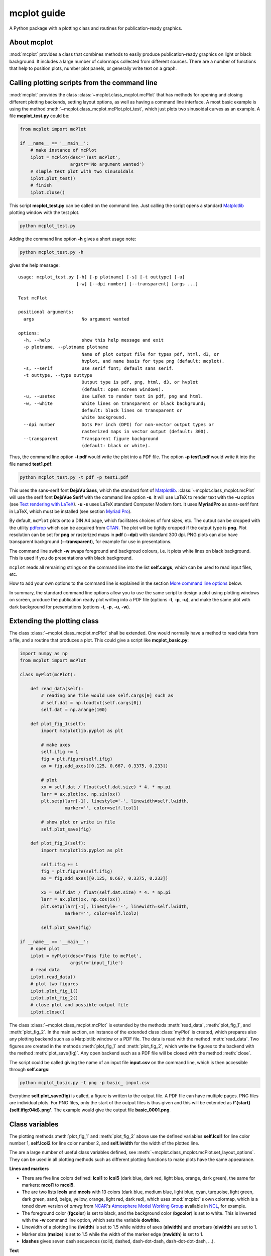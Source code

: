 mcplot guide
============

A Python package with a plotting class and routines for
publication-ready graphics.

|DOI| |PyPI version| |Conda version| |License| |Build Status| |Coverage Status|


About mcplot
------------

:mod:`mcplot` provides a class that combines methods to easily produce
publication-ready graphics on light or black background. It includes a
large number of colormaps collected from different sources. There are
a number of functions that help to position plots, number plot panels,
or generally write text on a graph.


Calling plotting scripts from the command line
----------------------------------------------

:mod:`mcplot` provides the class :class:`~mcplot.class_mcplot.mcPlot`
that has methods for opening and closing different plotting backends,
setting layout options, as well as having a command line interface. A
most basic example is using the method
:meth:`~mcplot.class_mcplot.mcPlot.plot_test`, which just plots two
sinusoidal curves as an example. A file **mcplot_test.py** could be:

.. code-block:: python

   from mcplot import mcPlot

   if __name__ == '__main__':
       # make instance of mcPlot
       iplot = mcPlot(desc='Test mcPlot',
                      argstr='No argument wanted')
       # simple test plot with two sinusoidals
       iplot.plot_test()
       # finish
       iplot.close()

This script **mcplot_test.py** can be called on the command line. Just
calling the script opens a standard `Matplotlib`_ plotting window with
the test plot.

.. code-block:: bash

   python mcplot_test.py

Adding the command line option **-h** gives a short usage note:

.. code-block:: bash

   python mcplot_test.py -h

gives the help message::

   usage: mcplot_test.py [-h] [-p plotname] [-s] [-t outtype] [-u]
                         [-w] [--dpi number] [--transparent] [args ...]

   Test mcPlot

   positional arguments:
     args                  No argument wanted

   options:
     -h, --help            show this help message and exit
     -p plotname, --plotname plotname
                           Name of plot output file for types pdf, html, d3, or
                           hvplot, and name basis for type png (default: mcplot).
     -s, --serif           Use serif font; default sans serif.
     -t outtype, --type outtype
                           Output type is pdf, png, html, d3, or hvplot
                           (default: open screen windows).
     -u, --usetex          Use LaTeX to render text in pdf, png and html.
     -w, --white           White lines on transparent or black background;
                           default: black lines on transparent or
                           white background.
     --dpi number          Dots Per inch (DPI) for non-vector output types or
                           rasterized maps in vector output (default: 300).
     --transparent         Transparent figure background
                           (default: black or white).

Thus, the command line option **-t pdf** would write the plot into a
PDF file. The option **-p test1.pdf** would write it into the file named
**test1.pdf**:

.. code-block:: bash

   python mcplot_test.py -t pdf -p test1.pdf

This uses the sans-serif font **DejaVu Sans**, which the standard font
of `Matplotlib`_. :class:`~mcplot.class_mcplot.mcPlot` will use the
serif font **DejaVue Serif** with the command line option **-s**. It
will use LaTeX to render text with the **-u** option (see `Text
rendering with LaTeX`_). **-u -s** uses LaTeX standard Computer Modern
font. It uses **MyriadPro** as sans-serif font in LaTeX, which must be
installed (see section `Myriad Pro`_).

By default, ``mcPlot`` plots onto a DIN A4 page, which facilitates
choices of font sizes, etc. The output can be cropped with the utility
pdfcrop_ which can be acquired from CTAN_. The plot will be tightly
cropped if the output type is **png**. Plot resolution can be set for
**png** or rasterized maps in **pdf** (**--dpi**) with standard 300
dpi. PNG plots can also have transparent background
(**--transparent**), for example for use in presentations.

The command line switch **-w** swaps foreground and backgroud colours,
i.e. it plots white lines on black background. This is used if you do
presentations with black background.

``mcplot`` reads all remaining strings on the command line into the
list **self.cargs**, which can be used to read input files, etc.

How to add your own options to the command line is explained in the
section `More command line options`_ below.

In summary, the standard command line options allow you to use the
same script to design a plot using plotting windows on screen, produce
the publication ready plot writing into a PDF file (options **-t**,
**-p**, **-u**), and make the same plot with dark background for
presentations (options **-t**, **-p**, **-u**, **-w**).


Extending the plotting class
----------------------------

The class :class:`~mcplot.class_mcplot.mcPlot` shall be extended. One
would normally have a method to read data from a file, and a routine
that produces a plot. This could give a script like
**mcplot_basic.py**:

.. code-block:: python

   import numpy as np
   from mcplot import mcPlot

   class myPlot(mcPlot):

       def read_data(self):
           # reading one file would use self.cargs[0] such as
           # self.dat = np.loadtxt(self.cargs[0])
           self.dat = np.arange(100)

       def plot_fig_1(self):
           import matplotlib.pyplot as plt

           # make axes
           self.ifig += 1
           fig = plt.figure(self.ifig)
           ax = fig.add_axes([0.125, 0.667, 0.3375, 0.233])

           # plot
           xx = self.dat / float(self.dat.size) * 4. * np.pi
           larr = ax.plot(xx, np.sin(xx))
           plt.setp(larr[-1], linestyle='-', linewidth=self.lwidth,
                    marker='', color=self.lcol1)

           # show plot or write in file
           self.plot_save(fig)

       def plot_fig_2(self):
           import matplotlib.pyplot as plt

           self.ifig += 1
           fig = plt.figure(self.ifig)
           ax = fig.add_axes([0.125, 0.667, 0.3375, 0.233])

           xx = self.dat / float(self.dat.size) * 4. * np.pi
           larr = ax.plot(xx, np.cos(xx))
           plt.setp(larr[-1], linestyle='-', linewidth=self.lwidth,
                    marker='', color=self.lcol2)

           self.plot_save(fig)

   if __name__ == '__main__':
       # open plot
       iplot = myPlot(desc='Pass file to mcPlot',
                      argstr='input_file')
       # read data
       iplot.read_data()
       # plot two figures
       iplot.plot_fig_1()
       iplot.plot_fig_2()
       # close plot and possible output file
       iplot.close()

The class :class:`~mcplot.class_mcplot.mcPlot` is extended by the
methods :meth:`read_data`, :meth:`plot_fig_1`, and
:meth:`plot_fig_2`. In the main section, an instance of the extended
class :class:`myPlot` is created, which prepares also any plotting
backend such as a Matplotlib window or a PDF file. The data is read
with the method :meth:`read_data`. Two figures are created in the
methods :meth:`plot_fig_1` and :meth:`plot_fig_2`, which write the
figures to the backend with the method :meth:`plot_save(fig)`. Any
open backend such as a PDF file will be closed with the method
:meth:`close`.

The script could be called giving the name of an input file **input.csv** on
the command line, which is then accessible through **self.cargs**:

.. code-block:: bash

   python mcplot_basic.py -t png -p basic_ input.csv

Everytime **self.plot_save(fig)** is called, a figure is written to
the output file. A PDF file can have multiple pages. PNG files are
individual plots. For PNG files, only the start of the output files is
thus given and this will be extended as
**f'{start}{self.ifig:04d}.png'**. The example would give the output
file **basic_0001.png**.


Class variables
---------------

The plotting methods :meth:`plot_fig_1` and :meth:`plot_fig_2` above
use the defined variables **self.lcol1** for line color number 1,
**self.lcol2** for line color number 2, and **self.lwidth** for the
width of the plotted line.

The are a large number of useful class variables defined, see
:meth:`~mcplot.class_mcplot.mcPlot.set_layout_options`. They can be
used in all plotting methods such as different plotting functions to
make plots have the same appearance.

**Lines and markers**

* There are five line colors defined: **lcol1** to **lcol5** (dark
  blue, dark red, light blue, orange, dark green), the same for
  markers: **mcol1** to **mcol5**.
* The are two lists **lcols** and **mcols** with 13 colors (dark blue,
  medium blue, light blue, cyan, turquoise, light green, dark green,
  sand, beige, yellow, orange, light red, dark red), which uses
  :mod:`mcplot`'s own colormap, which is a toned down version of
  `amwg` from `NCAR`_'s `Atmosphere Model Working Group`_ available in
  `NCL`_, for example.
* The foreground color (**fgcolor**) is set to black, and the
  background color (**bgcolor**) is set to white. This is inverted
  with the **-w** command line option, which sets the variable
  **dowhite**.
* Linewidth of a plotting line (**lwidth**) is set to 1.5 while widths
  of axes (**alwidth**) and errorbars (**elwidth**) are set to 1.
* Marker size (**msize**) is set to 1.5 while the width of the marker
  edge (**mwidth**) is set to 1.
* **ldashes** gives seven dash sequences (solid, dashed,
  dash-dot-dash, dash-dot-dot-dash, ...).

**Text**

* Textsize (**textsize**) is set to 12 pt.
* The command line option **-s** sets the variable **serif** to True
  and a serif ouput font is used.
* The command line option **-u** sets the variable **usetex** to True,
  which can be used with any text in Matplotlib. It then uses LaTeX
  for all text handling.
  
* **dxabc** and **dyabc** are used to place a), b), c), ... on the
  plot using :func:`~mcplot.text2plot.abc2plot`. These are 0-1 between
  axis minimum and maximum. They are set to 0.05 and 0.9,
  resp., i.e. default is the upper left corner.

**Plot layout**

The module :mod:`mcplot` includes a function
:func:`~mcplot.position.position` that can be used get the tuple
`(left, bottom, width, height)` for subplots placed with
:meth:`matplotlib.figure.Figure.add_axes`.

* **nrow** is set to 3 by default and **ncol** to 2, which gives six
  plotting panels on a DIN A4 page.
* The further class variables **left** (0.125), **right** (0.9),
  **bottom** (0.11), **top** (0.88), **hspace** (0.1), and **vspace**
  (0.1) are fractions of the figure width and height and the same as
  the current `Matplotlib`_ defaults for subplots, except for hspace
  and vspace, which were halved. The latter are abbreviations for
  `horizontal space` and `vertical space` between subplots, which is
  more mnemonic for me than `wspace` for `width reserved for space
  between subplots` and `hspace` for `height reserved for space
  between subplots` as in :class:`matplotlib.gridspec.GridSpec`.
* It is good practice to increase the figure counter **ifig** if
  opening a new figure.

**Legend**

There are class variables for the main keywords of
:meth:`matplotlib.axes.Axes.legend`. They normally start with **ll**
and are somehow mnemonic to me:

* The length of lines in the legend (**llhlength**) is set to 1.5, and
  the padding to the text (**llhtextpad**) is set to 0.4.
* The vertical space between label rows (**llrspace**) is set to 0.,
  and the horizontal space between label columns (**llcspace**) is set
  to 1.
* **frameon** for the frame around the legend is set to False.
* **llxbbox**, and **llybbox** can be given for the `bbox_to_anchor`
  keyword, which together with `loc` allows arbitrary placement of the
  legend.

**Savefig**

Some keywords of :meth:`matplotlib.figure.Figure.savefig` are given as
class variables.

* The command line options **--dpi** and **--transparent** set the
  equivalent keywords in
  :meth:`~matplotlib.figure.Figure.savefig`. They are set by default
  to 300 and False, respectively.
* **bbox_inches** is set to 'tight' with a very small padding
  **pad_inches** of 0.035.

After fiddling with any of the class variables, it is a good idea to
call **set_matplotlib_rcparams()** again (see example below), which
sets some defaults such as the color of the boxplot whiskers of which
one might not have thought themselves.


More command line options
-------------------------

You can replace the method
:meth:`~mcplot.class_mcplot.mcPlot.get_command_line_arguments` of
:class:`~mcplot.class_mcplot.mcPlot` with your own method if you want
completely different command line arguments. Or you can extend the
existing arguments using the `parents`_ keyword to Python's
:class:`argpase.ArgumentParser`. For the latter, you create an
:class:`~argpase.ArgumentParser` with the extra arguments you want and
then parse it to :class:`~mcplot.class_mcplot.mcPlot` with the
**parents** keyword:

.. code-block:: python

   if __name__ == '__main__':
       import argparse

       desc = 'Example to add missing value command line argument'
       argstr = 'input_file'

       parser = argparse.ArgumentParser(
           formatter_class=argparse.RawDescriptionHelpFormatter,
           add_help=False)
       miss = -9999.
       parser.add_argument('-m', '--missing', action='store',
                           default=miss, dest='miss', type=float,
                           metavar='missing_value',
                           help=(f'Data treated as missing value in
                                 f'input file (default: {miss}).'))

       iplot = PlotIt(desc, argstr, parents=parser)
       iplot.read_data()
       iplot.plot_fig_1()
       iplot.close()

You have to set **add_help=False** in the instance of
:class:`argpase.ArgumentParser` because otherwise :class:`~argpase.ArgumentParser`
will see two **-h/--help** options and raise an error.


A commented extended example
----------------------------

ToDo

.. code-block:: python

   import numpy as np
   from mcplot import mcPlot

   class myPlot(mcPlot):

       def read_data(self):
           # reading one file would use self.cargs[0] such as
           # self.dat = np.loadtxt(self.cargs[0])
           self.dat = np.arange(100)

       def plot_fig_1(self):
           import matplotlib.pyplot as plt

           # make axes
           self.ifig += 1
           fig = plt.figure(self.ifig)
           ax = fig.add_axes([0.125, 0.667, 0.3375, 0.233])

           # plot
           xx = self.dat / float(self.dat.size) * 4. * np.pi
           larr = ax.plot(xx, np.sin(xx))
           plt.setp(larr[-1], linestyle='-', linewidth=self.lwidth,
                    marker='', color=self.lcol1)

           # show plot or write in file
           self.plot_save(fig)

       def plot_fig_2(self):
           import matplotlib.pyplot as plt

           self.ifig += 1
           fig = plt.figure(self.ifig)
           ax = fig.add_axes([0.125, 0.667, 0.3375, 0.233])

           xx = self.dat / float(self.dat.size) * 4. * np.pi
           larr = ax.plot(xx, np.cos(xx))
           plt.setp(larr[-1], linestyle='-', linewidth=self.lwidth,
                    marker='', color=self.lcol2)

           self.plot_save(fig)


   if __name__ == '__main__':
       import argparse

       desc = 'Example to add missing value command line argument'
       argstr = 'input_file'

       parser = argparse.ArgumentParser(
           formatter_class=argparse.RawDescriptionHelpFormatter,
           add_help=False)
       miss = -9999.
       parser.add_argument('-m', '--missing', action='store',
                           default=miss, dest='miss', type=float,
                           metavar='missing_value',
                           help=(f'Data treated as missing value in
                                 f'input file (default: {miss}).'))

       iplot = PlotIt(desc, argstr, parents=parser)
       iplot.read_data()
       iplot.plot_fig_1()
       iplot.close()




Installation
------------

The easiest way to install is via **pip**:

.. code-block:: bash

   pip install mcplot

or via **conda**:

.. code-block:: bash

   conda install -c conda-forge mcplot


Requirements
   * numpy_
   * matplotlib_


License
-------

``mcplot`` is distributed under the MIT License. See the LICENSE_ file
for details.

Copyright (c) 2021- Matthias Cuntz

.. |DOI| image:: https://zenodo.org/badge/866240152.svg
   :target: https://doi.org/10.5281/zenodo.13893825
.. |PyPI version| image:: https://badge.fury.io/py/mcplot.svg
   :target: https://badge.fury.io/py/mcplot
.. |Conda version| image:: https://anaconda.org/conda-forge/mcplot/badges/version.svg
   :target: https://anaconda.org/conda-forge/mcplot
.. |License| image:: http://img.shields.io/badge/license-MIT-blue.svg?style=flat
   :target: https://github.com/mcuntz/mcplot/blob/master/LICENSE
.. |Build Status| image:: https://github.com/mcuntz/mcplot/workflows/Continuous%20Integration/badge.svg?branch=master
   :target: https://github.com/mcuntz/mcplot/actions
.. |Coverage Status| image:: https://coveralls.io/repos/github/mcuntz/mcplot/badge.svg?branch=master
   :target: https://coveralls.io/github/mcuntz/mcplot?branch=master

.. _Atmosphere Model Working Group: https://www.cesm.ucar.edu/working-groups/atmosphere
.. _CTAN: https://www.ctan.org/pkg/pdfcrop
.. _LICENSE: https://github.com/mcuntz/mcplot/blob/main/LICENSE
.. _Matplotlib: https://matplotlib.org/
.. _Myriad Pro: https://github.com/mcuntz/setup_mac?tab=readme-ov-file#myriad-pro
.. _NCAR: https://ncar.ucar.edu
.. _NCL: https://www.ncl.ucar.edu
.. _Text rendering with LaTeX: https://matplotlib.org/stable/users/explain/text/usetex.html#usetex
.. _matplotlib: https://matplotlib.org/
.. _netCDF4: https://github.com/Unidata/netcdf4-python
.. _numpy: https://numpy.org/
.. _parents: https://docs.python.org/3/library/argparse.html#parents
.. _pdfcrop: https://github.com/ho-tex/pdfcrop
